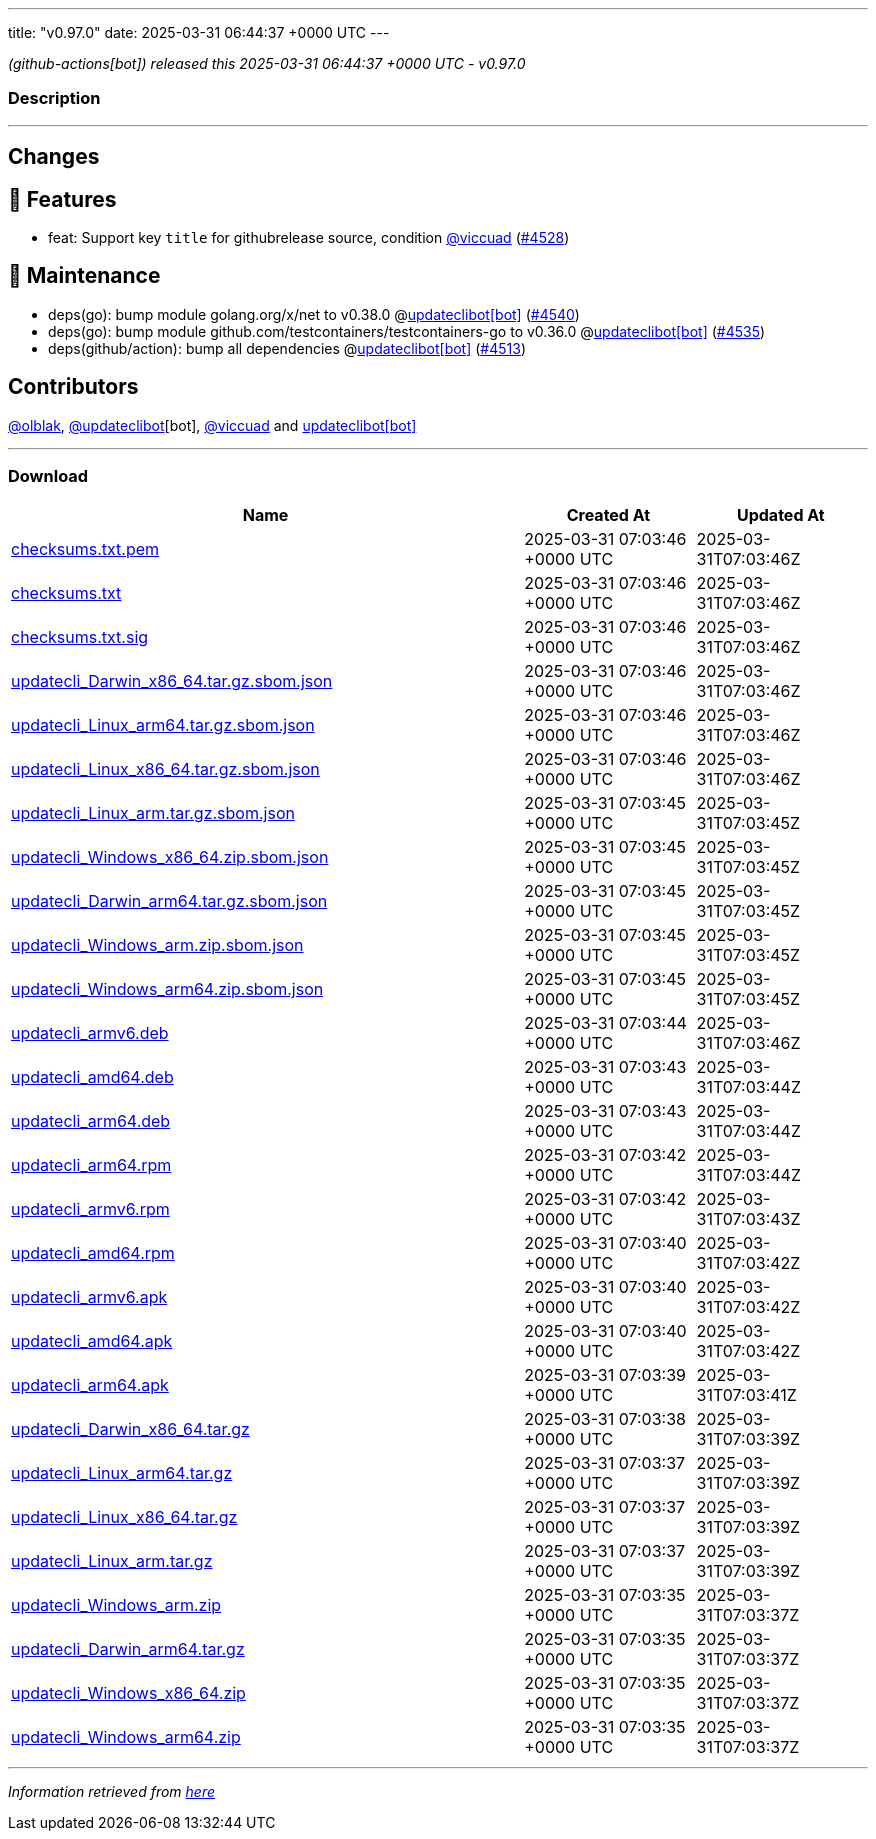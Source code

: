 ---
title: "v0.97.0"
date: 2025-03-31 06:44:37 +0000 UTC
---

// Disclaimer: this file is generated, do not edit it manually.


__ (github-actions[bot]) released this 2025-03-31 06:44:37 +0000 UTC - v0.97.0__


=== Description

---

++++

<h2>Changes</h2>
<h2>🚀 Features</h2>
<ul>
<li>feat: Support key <code>title</code> for githubrelease source, condition <a class="user-mention notranslate" data-hovercard-type="user" data-hovercard-url="/users/viccuad/hovercard" data-octo-click="hovercard-link-click" data-octo-dimensions="link_type:self" href="https://github.com/viccuad">@viccuad</a> (<a class="issue-link js-issue-link" data-error-text="Failed to load title" data-id="2946651196" data-permission-text="Title is private" data-url="https://github.com/updatecli/updatecli/issues/4528" data-hovercard-type="pull_request" data-hovercard-url="/updatecli/updatecli/pull/4528/hovercard" href="https://github.com/updatecli/updatecli/pull/4528">#4528</a>)</li>
</ul>
<h2>🧰 Maintenance</h2>
<ul>
<li>deps(go): bump module golang.org/x/net to v0.38.0 @<a href="https://github.com/apps/updateclibot">updateclibot[bot]</a> (<a class="issue-link js-issue-link" data-error-text="Failed to load title" data-id="2954346880" data-permission-text="Title is private" data-url="https://github.com/updatecli/updatecli/issues/4540" data-hovercard-type="pull_request" data-hovercard-url="/updatecli/updatecli/pull/4540/hovercard" href="https://github.com/updatecli/updatecli/pull/4540">#4540</a>)</li>
<li>deps(go): bump module github.com/testcontainers/testcontainers-go to v0.36.0 @<a href="https://github.com/apps/updateclibot">updateclibot[bot]</a> (<a class="issue-link js-issue-link" data-error-text="Failed to load title" data-id="2953440461" data-permission-text="Title is private" data-url="https://github.com/updatecli/updatecli/issues/4535" data-hovercard-type="pull_request" data-hovercard-url="/updatecli/updatecli/pull/4535/hovercard" href="https://github.com/updatecli/updatecli/pull/4535">#4535</a>)</li>
<li>deps(github/action): bump all dependencies @<a href="https://github.com/apps/updateclibot">updateclibot[bot]</a> (<a class="issue-link js-issue-link" data-error-text="Failed to load title" data-id="2939736806" data-permission-text="Title is private" data-url="https://github.com/updatecli/updatecli/issues/4513" data-hovercard-type="pull_request" data-hovercard-url="/updatecli/updatecli/pull/4513/hovercard" href="https://github.com/updatecli/updatecli/pull/4513">#4513</a>)</li>
</ul>
<h2>Contributors</h2>
<p><a class="user-mention notranslate" data-hovercard-type="user" data-hovercard-url="/users/olblak/hovercard" data-octo-click="hovercard-link-click" data-octo-dimensions="link_type:self" href="https://github.com/olblak">@olblak</a>, <a class="user-mention notranslate" data-hovercard-type="user" data-hovercard-url="/users/updateclibot/hovercard" data-octo-click="hovercard-link-click" data-octo-dimensions="link_type:self" href="https://github.com/updateclibot">@updateclibot</a>[bot], <a class="user-mention notranslate" data-hovercard-type="user" data-hovercard-url="/users/viccuad/hovercard" data-octo-click="hovercard-link-click" data-octo-dimensions="link_type:self" href="https://github.com/viccuad">@viccuad</a> and <a href="https://github.com/apps/updateclibot">updateclibot[bot]</a></p>

++++

---



=== Download

[cols="3,1,1" options="header" frame="all" grid="rows"]
|===
| Name | Created At | Updated At

| link:https://github.com/updatecli/updatecli/releases/download/v0.97.0/checksums.txt.pem[checksums.txt.pem] | 2025-03-31 07:03:46 +0000 UTC | 2025-03-31T07:03:46Z

| link:https://github.com/updatecli/updatecli/releases/download/v0.97.0/checksums.txt[checksums.txt] | 2025-03-31 07:03:46 +0000 UTC | 2025-03-31T07:03:46Z

| link:https://github.com/updatecli/updatecli/releases/download/v0.97.0/checksums.txt.sig[checksums.txt.sig] | 2025-03-31 07:03:46 +0000 UTC | 2025-03-31T07:03:46Z

| link:https://github.com/updatecli/updatecli/releases/download/v0.97.0/updatecli_Darwin_x86_64.tar.gz.sbom.json[updatecli_Darwin_x86_64.tar.gz.sbom.json] | 2025-03-31 07:03:46 +0000 UTC | 2025-03-31T07:03:46Z

| link:https://github.com/updatecli/updatecli/releases/download/v0.97.0/updatecli_Linux_arm64.tar.gz.sbom.json[updatecli_Linux_arm64.tar.gz.sbom.json] | 2025-03-31 07:03:46 +0000 UTC | 2025-03-31T07:03:46Z

| link:https://github.com/updatecli/updatecli/releases/download/v0.97.0/updatecli_Linux_x86_64.tar.gz.sbom.json[updatecli_Linux_x86_64.tar.gz.sbom.json] | 2025-03-31 07:03:46 +0000 UTC | 2025-03-31T07:03:46Z

| link:https://github.com/updatecli/updatecli/releases/download/v0.97.0/updatecli_Linux_arm.tar.gz.sbom.json[updatecli_Linux_arm.tar.gz.sbom.json] | 2025-03-31 07:03:45 +0000 UTC | 2025-03-31T07:03:45Z

| link:https://github.com/updatecli/updatecli/releases/download/v0.97.0/updatecli_Windows_x86_64.zip.sbom.json[updatecli_Windows_x86_64.zip.sbom.json] | 2025-03-31 07:03:45 +0000 UTC | 2025-03-31T07:03:45Z

| link:https://github.com/updatecli/updatecli/releases/download/v0.97.0/updatecli_Darwin_arm64.tar.gz.sbom.json[updatecli_Darwin_arm64.tar.gz.sbom.json] | 2025-03-31 07:03:45 +0000 UTC | 2025-03-31T07:03:45Z

| link:https://github.com/updatecli/updatecli/releases/download/v0.97.0/updatecli_Windows_arm.zip.sbom.json[updatecli_Windows_arm.zip.sbom.json] | 2025-03-31 07:03:45 +0000 UTC | 2025-03-31T07:03:45Z

| link:https://github.com/updatecli/updatecli/releases/download/v0.97.0/updatecli_Windows_arm64.zip.sbom.json[updatecli_Windows_arm64.zip.sbom.json] | 2025-03-31 07:03:45 +0000 UTC | 2025-03-31T07:03:45Z

| link:https://github.com/updatecli/updatecli/releases/download/v0.97.0/updatecli_armv6.deb[updatecli_armv6.deb] | 2025-03-31 07:03:44 +0000 UTC | 2025-03-31T07:03:46Z

| link:https://github.com/updatecli/updatecli/releases/download/v0.97.0/updatecli_amd64.deb[updatecli_amd64.deb] | 2025-03-31 07:03:43 +0000 UTC | 2025-03-31T07:03:44Z

| link:https://github.com/updatecli/updatecli/releases/download/v0.97.0/updatecli_arm64.deb[updatecli_arm64.deb] | 2025-03-31 07:03:43 +0000 UTC | 2025-03-31T07:03:44Z

| link:https://github.com/updatecli/updatecli/releases/download/v0.97.0/updatecli_arm64.rpm[updatecli_arm64.rpm] | 2025-03-31 07:03:42 +0000 UTC | 2025-03-31T07:03:44Z

| link:https://github.com/updatecli/updatecli/releases/download/v0.97.0/updatecli_armv6.rpm[updatecli_armv6.rpm] | 2025-03-31 07:03:42 +0000 UTC | 2025-03-31T07:03:43Z

| link:https://github.com/updatecli/updatecli/releases/download/v0.97.0/updatecli_amd64.rpm[updatecli_amd64.rpm] | 2025-03-31 07:03:40 +0000 UTC | 2025-03-31T07:03:42Z

| link:https://github.com/updatecli/updatecli/releases/download/v0.97.0/updatecli_armv6.apk[updatecli_armv6.apk] | 2025-03-31 07:03:40 +0000 UTC | 2025-03-31T07:03:42Z

| link:https://github.com/updatecli/updatecli/releases/download/v0.97.0/updatecli_amd64.apk[updatecli_amd64.apk] | 2025-03-31 07:03:40 +0000 UTC | 2025-03-31T07:03:42Z

| link:https://github.com/updatecli/updatecli/releases/download/v0.97.0/updatecli_arm64.apk[updatecli_arm64.apk] | 2025-03-31 07:03:39 +0000 UTC | 2025-03-31T07:03:41Z

| link:https://github.com/updatecli/updatecli/releases/download/v0.97.0/updatecli_Darwin_x86_64.tar.gz[updatecli_Darwin_x86_64.tar.gz] | 2025-03-31 07:03:38 +0000 UTC | 2025-03-31T07:03:39Z

| link:https://github.com/updatecli/updatecli/releases/download/v0.97.0/updatecli_Linux_arm64.tar.gz[updatecli_Linux_arm64.tar.gz] | 2025-03-31 07:03:37 +0000 UTC | 2025-03-31T07:03:39Z

| link:https://github.com/updatecli/updatecli/releases/download/v0.97.0/updatecli_Linux_x86_64.tar.gz[updatecli_Linux_x86_64.tar.gz] | 2025-03-31 07:03:37 +0000 UTC | 2025-03-31T07:03:39Z

| link:https://github.com/updatecli/updatecli/releases/download/v0.97.0/updatecli_Linux_arm.tar.gz[updatecli_Linux_arm.tar.gz] | 2025-03-31 07:03:37 +0000 UTC | 2025-03-31T07:03:39Z

| link:https://github.com/updatecli/updatecli/releases/download/v0.97.0/updatecli_Windows_arm.zip[updatecli_Windows_arm.zip] | 2025-03-31 07:03:35 +0000 UTC | 2025-03-31T07:03:37Z

| link:https://github.com/updatecli/updatecli/releases/download/v0.97.0/updatecli_Darwin_arm64.tar.gz[updatecli_Darwin_arm64.tar.gz] | 2025-03-31 07:03:35 +0000 UTC | 2025-03-31T07:03:37Z

| link:https://github.com/updatecli/updatecli/releases/download/v0.97.0/updatecli_Windows_x86_64.zip[updatecli_Windows_x86_64.zip] | 2025-03-31 07:03:35 +0000 UTC | 2025-03-31T07:03:37Z

| link:https://github.com/updatecli/updatecli/releases/download/v0.97.0/updatecli_Windows_arm64.zip[updatecli_Windows_arm64.zip] | 2025-03-31 07:03:35 +0000 UTC | 2025-03-31T07:03:37Z

|===


---

__Information retrieved from link:https://github.com/updatecli/updatecli/releases/tag/v0.97.0[here]__

